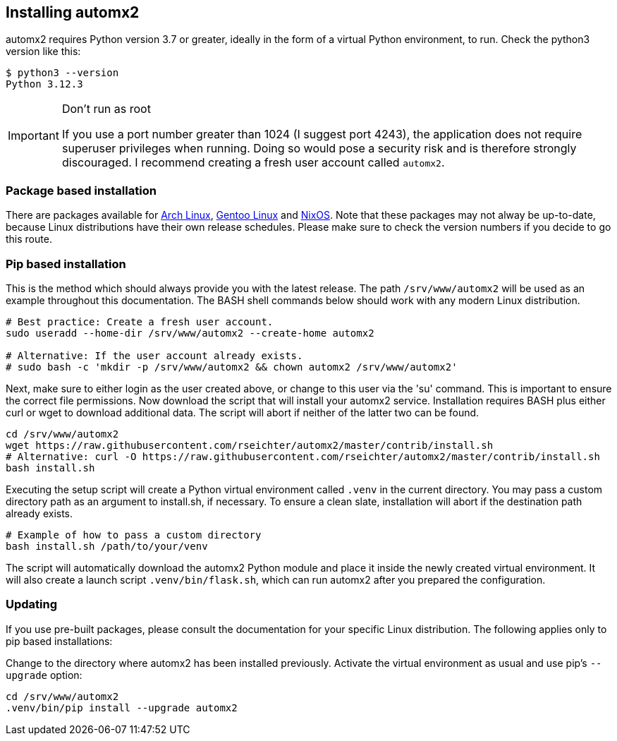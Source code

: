 // vim: ts=4 sw=4 et ft=asciidoc

[[install]]
== Installing automx2

automx2 requires Python version 3.7 or greater, ideally in the form of a virtual Python environment, to run.
Check the python3 version like this:

[source,bash]
----
$ python3 --version
Python 3.12.3
----

[IMPORTANT]
.Don't run as root
====
If you use a port number greater than 1024 (I suggest port 4243), the application does not require superuser privileges when running.
Doing so would pose a security risk and is therefore strongly discouraged.
I recommend creating a fresh user account called `automx2`.
====

=== Package based installation

There are packages available for link:https://aur.archlinux.org/packages/automx2[Arch Linux], link:https://packages.gentoo.org/packages/net-mail/automx2[Gentoo Linux] and link:https://search.nixos.org/packages?type=packages&query=automx[NixOS].
Note that these packages may not alway be up-to-date, because Linux distributions have their own release schedules.
Please make sure to check the version numbers if you decide to go this route.

=== Pip based installation

This is the method which should always provide you with the latest release.
The path `/srv/www/automx2` will be used as an example throughout this documentation.
The BASH shell commands below should work with any modern Linux distribution.

[source,bash]
----
# Best practice: Create a fresh user account.
sudo useradd --home-dir /srv/www/automx2 --create-home automx2

# Alternative: If the user account already exists.
# sudo bash -c 'mkdir -p /srv/www/automx2 && chown automx2 /srv/www/automx2'
----

Next, make sure to either login as the user created above, or change to this user via the 'su' command.
This is important to ensure the correct file permissions.
Now download the script that will install your automx2 service.
Installation requires BASH plus either curl or wget to download additional data.
The script will abort if neither of the latter two can be found.

[source,bash]
----
cd /srv/www/automx2
wget https://raw.githubusercontent.com/rseichter/automx2/master/contrib/install.sh
# Alternative: curl -O https://raw.githubusercontent.com/rseichter/automx2/master/contrib/install.sh
bash install.sh
----

Executing the setup script will create a Python virtual environment called `.venv` in the current directory.
You may pass a custom directory path as an argument to install.sh, if necessary.
To ensure a clean slate, installation will abort if the destination path already exists.

[source,bash]
----
# Example of how to pass a custom directory
bash install.sh /path/to/your/venv
----

The script will automatically download the automx2 Python module and place it inside the newly created virtual environment.
It will also create a launch script `.venv/bin/flask.sh`, which can run automx2 after you prepared the configuration.

=== Updating

If you use pre-built packages, please consult the documentation for your specific Linux distribution.
The following applies only to pip based installations:

Change to the directory where automx2 has been installed previously.
Activate the virtual environment as usual and use pip's `--upgrade` option:

[source,bash]
----
cd /srv/www/automx2
.venv/bin/pip install --upgrade automx2
----
